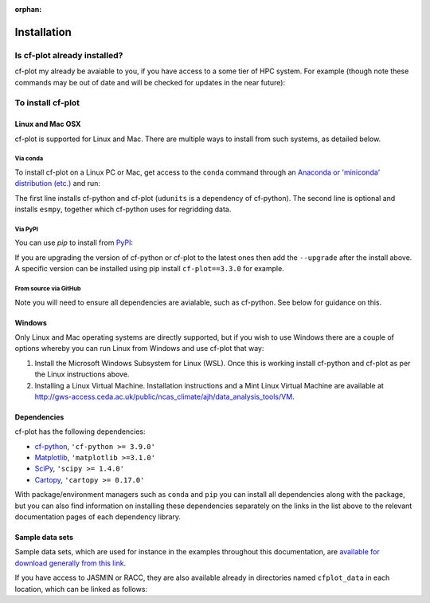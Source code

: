 :orphan:

Installation
************


Is cf-plot already installed?
=============================

cf-plot my already be avaiable to you, if you have access to a some tier of
HPC system. For example (though note these commands may be out of date and
will be checked for updates in the near future):

.. code-block:: console
   :caption: On JASMIN

   $ export PATH=/home/users/ajh/anaconda3/bin:$PATH
   $ ln -s /home/users/ajh/cfplot_data ~


.. code-block:: console
   :caption: On ARCHER

   $ export PATH=/home/n02/n02/ajh/anaconda3/bin:$PATH
   $ export QT_XCB_NO_XI2=true
   $ ln -s /home/n02/n02/ajh/cfplot_data ~


.. code-block:: console
   :caption: On Reading Academic Computing Cluster (RACC)
             
   $ module load ncas_anaconda3
   $ ln -s /share/apps/NCAS/cfplot_data ~


To install cf-plot
==================

Linux and Mac OSX
#################

cf-plot is supported for Linux and Mac. There are multiple ways to install
from such systems, as detailed below.

Via conda
+++++++++

To install cf-plot on a Linux PC or Mac, get access to the ``conda``
command through an
`Anaconda or 'miniconda' distribution (etc.) <https://docs.conda.io/projects/conda/en/latest/user-guide/install/index.html>`_
and run:

.. code-block:: console
   :caption: Installing cf-plot and its dependencies with ``conda``

   $ conda install -c conda-forge cf-python cf-plot udunits2
   $ conda install -c conda-forge "esmpy>=8.7.0"  # if you need to use regridding functionality


The first line installs cf-python and cf-plot (``udunits`` is a dependency
of cf-python). The second line is optional and installs ``esmpy``,
together which cf-python uses for regridding data.


Via PyPI
++++++++

You can use `pip` to install from `PyPI <https://pypi.org/>`_:

.. code-block:: console
   :caption: Installing cf-plot and its dependencies with ``pip``
             
   $ pip install cf-python cf-plot


If you are upgrading the version of cf-python or cf-plot to the latest
ones then add the ``--upgrade`` after the install above. A specific
version can be installed using pip install ``cf-plot==3.3.0`` for example.


From source via GitHub
++++++++++++++++++++++

.. code-block:: console
   :caption: Installing cf-plot from source via ``git`` and GitHub
             
   $ git clone https://github.com/NCAS-CMS/cf-plot.git
   $ cd cf-plot
   $ python setup.py install  # or 'pip install -e .'

Note you will need to ensure all dependencies are avialable, such as
cf-python. See below for guidance on this.


Windows
#######

Only Linux and Mac operating systems are directly supported, but if you
wish to use Windows there are a couple of options whereby you can run
Linux from Windows and use cf-plot that way:

1) Install the Microsoft Windows Subsystem for Linux (WSL). Once this is
   working install cf-python and cf-plot as per the Linux instructions above.

2) Installing a Linux Virtual Machine. Installation instructions and a
   Mint Linux Virtual Machine are available at
   http://gws-access.ceda.ac.uk/public/ncas_climate/ajh/data_analysis_tools/VM.


Dependencies
############

cf-plot has the following dependencies:

* `cf-python <https://ncas-cms.github.io/cf-python/installation.html>`_, ``'cf-python >= 3.9.0'``
* `Matplotlib <https://matplotlib.org/stable/install/index.html>`_, ``'matplotlib >=3.1.0'``
* `SciPy <https://scipy.org/install/>`_, ``'scipy >= 1.4.0'``
* `Cartopy <https://scitools.org.uk/cartopy/docs/latest/installing.html>`_, ``'cartopy >= 0.17.0'``

With package/environment managers such as ``conda`` and ``pip`` you
can install all dependencies
along with the package, but you can also find information on installing
these dependencies separately on the links in the list above to the relevant
documentation pages of each dependency library.


Sample data sets
################

Sample data sets, which are used for instance in the examples throughout
this documentation, are
`available for download generally from this link <http://gws-access.ceda.ac.uk/public/ncas_climate/ajh/data_analysis_tools/cfplot_data.tar>`_.

If you have access to JASMIN or RACC, they are also available already in
directories named ``cfplot_data`` in each location,
which can be linked as follows:

.. code-block:: console
   :caption: Locations of sample datasets on JASMIN
             
   $ ln -s /home/users/ajh/cfplot_data ~


.. code-block:: console
   :caption: Locations of sample datasets on the Reading Academic Computing Cluster (RACC)
             
   $ ln -s /share/apps/NCAS/cfplot_data ~
